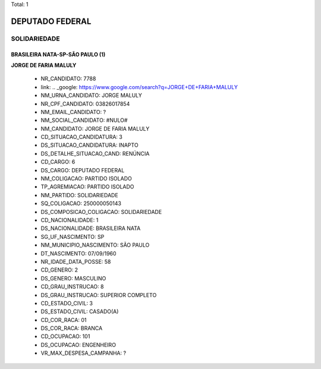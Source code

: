 Total: 1

DEPUTADO FEDERAL
================

SOLIDARIEDADE
-------------

BRASILEIRA NATA-SP-SÃO PAULO (1)
................................

**JORGE DE FARIA MALULY**

  - NR_CANDIDATO: 7788
  - link: .. _google: https://www.google.com/search?q=JORGE+DE+FARIA+MALULY
  - NM_URNA_CANDIDATO: JORGE MALULY
  - NR_CPF_CANDIDATO: 03826017854
  - NM_EMAIL_CANDIDATO: ?
  - NM_SOCIAL_CANDIDATO: #NULO#
  - NM_CANDIDATO: JORGE DE FARIA MALULY
  - CD_SITUACAO_CANDIDATURA: 3
  - DS_SITUACAO_CANDIDATURA: INAPTO
  - DS_DETALHE_SITUACAO_CAND: RENÚNCIA
  - CD_CARGO: 6
  - DS_CARGO: DEPUTADO FEDERAL
  - NM_COLIGACAO: PARTIDO ISOLADO
  - TP_AGREMIACAO: PARTIDO ISOLADO
  - NM_PARTIDO: SOLIDARIEDADE
  - SQ_COLIGACAO: 250000050143
  - DS_COMPOSICAO_COLIGACAO: SOLIDARIEDADE
  - CD_NACIONALIDADE: 1
  - DS_NACIONALIDADE: BRASILEIRA NATA
  - SG_UF_NASCIMENTO: SP
  - NM_MUNICIPIO_NASCIMENTO: SÃO PAULO
  - DT_NASCIMENTO: 07/09/1960
  - NR_IDADE_DATA_POSSE: 58
  - CD_GENERO: 2
  - DS_GENERO: MASCULINO
  - CD_GRAU_INSTRUCAO: 8
  - DS_GRAU_INSTRUCAO: SUPERIOR COMPLETO
  - CD_ESTADO_CIVIL: 3
  - DS_ESTADO_CIVIL: CASADO(A)
  - CD_COR_RACA: 01
  - DS_COR_RACA: BRANCA
  - CD_OCUPACAO: 101
  - DS_OCUPACAO: ENGENHEIRO
  - VR_MAX_DESPESA_CAMPANHA: ?

